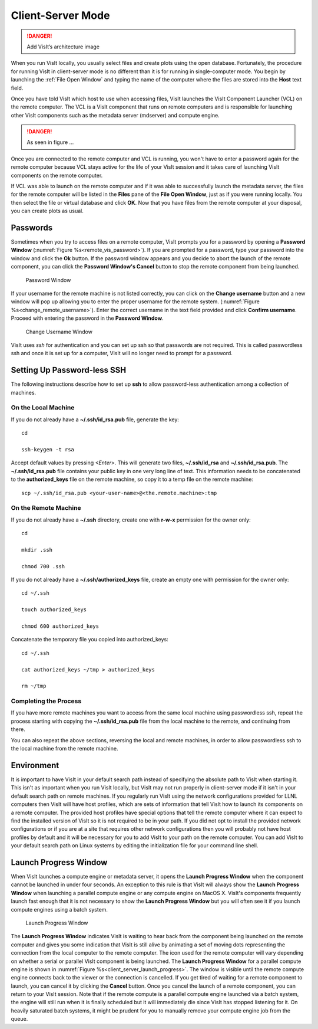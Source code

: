.. _Client-Server Mode:

Client-Server Mode
------------------

.. danger::

   Add VisIt’s architecture image


When you run VisIt locally, you usually select files and
create plots using the open database. Fortunately, the procedure for running
VisIt in client-server mode is no different than it is for running in
single-computer mode. You begin by launching the :ref:`File Open Window` 
and typing the name of the computer where the files are stored into the
**Host** text field.

Once you have told VisIt which host to use when accessing files, VisIt launches
the VisIt Component Launcher (VCL) on the remote computer. The VCL is a VisIt
component that runs on remote computers and is responsible for launching other
VisIt components such as the metadata server (mdserver) and compute engine.

.. danger::
   
   As seen in figure ...
 
Once you are connected to the remote computer and VCL is running, you won't
have to enter a password again for the remote computer because VCL stays active
for the life of your VisIt session and it takes care of launching VisIt
components on the remote computer.

If VCL was able to launch on the remote computer and if it was able to
successfully launch the metadata server, the files for the remote computer
will be listed in the **Files** pane of the **File Open Window**, just as if
you were running locally.  You then select the file or virtual database and
click **OK**.  Now that you have files from the remote computer at
your disposal, you can create plots as usual.

Passwords
~~~~~~~~~

Sometimes when you try to access files on a remote computer, VisIt prompts you
for a password by opening a **Password Window**
(:numref:`Figure %s<remote_vis_password>`). If you are prompted for a
password, type your password into the window and click the **Ok** button. If
the password window appears and you decide to abort the launch of the remote
component, you can click the **Password Window's Cancel** button to stop the
remote component from being launched.

.. _remote_vis_password:

.. figure:: images/password.png
   
   Password Window

If your username for the remote machine is not listed correctly, you can
click on the **Change username** button and a new window will pop up allowing
you to enter the proper username for the remote system.  
(:numref:`Figure %s<change_remote_username>`). Enter the correct
username in the text field provided and click **Confirm username**. Proceed
with entering the password in the **Password Window**.

.. _change_remote_username:

.. figure:: images/changeusername.png
   
   Change Username Window

VisIt uses *ssh* for authentication and you can set up ssh so that passwords
are not required. This is called passwordless ssh and once it is set up for a
computer, VisIt will no longer need to prompt for a password. 

.. _SettingUpPasswordlessSSH:

Setting Up Password-less SSH
~~~~~~~~~~~~~~~~~~~~~~~~~~~~
The following instructions describe how to set up **ssh** to allow password-less
authentication among a collection of machines.

On the Local Machine
""""""""""""""""""""

If you do not already have a **~/.ssh/id_rsa.pub** file, generate the key::

    cd

    ssh-keygen -t rsa

Accept default values by pressing *<Enter>*.  This will generate two files, 
**~/.ssh/id_rsa** and **~/.ssh/id_rsa.pub**.  The **~/.ssh/id_rsa.pub** file 
contains your public key in one very long line of text.  This information needs 
to be concatenated to the **authorized_keys** file on the remote machine, so 
copy it to a temp file on the remote machine::

     scp ~/.ssh/id_rsa.pub <your-user-name>@<the.remote.machine>:tmp


On the Remote Machine
"""""""""""""""""""""

If you do not already have a **~/.ssh** directory, create one with **r-w-x** 
permission for the owner only::

    cd

    mkdir .ssh

    chmod 700 .ssh

If you do not already have a **~/.ssh/authorized_keys** file, create an empty 
one with permission for the owner only::

    cd ~/.ssh

    touch authorized_keys

    chmod 600 authorized_keys 

Concatenate the temporary file you copied into authorized_keys::

    cd ~/.ssh

    cat authorized_keys ~/tmp > authorized_keys

    rm ~/tmp

Completing the Process
""""""""""""""""""""""

If you have more remote machines you want to access from the same local machine
using passwordless ssh, repeat the process starting with copying the 
**~/.ssh/id_rsa.pub** file from the local machine to the remote, and 
continuing from there.

You can also repeat the above sections, reversing the local and remote 
machines, in order to allow passwordless ssh to the local machine from the 
remote machine.


Environment
~~~~~~~~~~~

It is important to have VisIt in your default search path instead of specifying
the absolute path to VisIt when starting it. This isn't as important when you
run VisIt locally, but VisIt may not run properly in client-server mode if it
isn't in your default search path on remote machines. If you regularly run
VisIt using the network configurations provided for LLNL computers then VisIt
will have host profiles, which are sets of information that tell VisIt how to
launch its components on a remote computer. The provided host profiles have
special options that tell the remote computer where it can expect to find the
installed version of VisIt so it is not required to be in your path. If you
did not opt to install the provided network configurations or if you are at a
site that requires other network configurations then you will probably not have
host profiles by default and it will be necessary for you to add VisIt to your
path on the remote computer. You can add VisIt to your default search path on
Linux systems by editing the initialization file for your command line shell.

Launch Progress Window
~~~~~~~~~~~~~~~~~~~~~~

When VisIt launches a compute engine or metadata server, it opens the
**Launch Progress Window** when the component cannot be launched in under four
seconds. An exception to this rule is that VisIt will always show the
**Launch Progress Window** when launching a parallel compute engine or any
compute engine on MacOS X. VisIt's components frequently launch fast enough
that it is not necessary to show the **Launch Progress Window** but you will
often see it if you launch compute engines using a batch system.

.. _client_server_launch_progress:

.. figure:: images/launchprogress.png
   
   Launch Progress Window


The **Launch Progress Window** indicates VisIt is waiting to hear back from the
component being launched on the remote computer and gives you some indication
that VisIt is still alive by animating a set of moving dots representing the
connection from the local computer to the remote computer. The icon used for
the remote computer will vary depending on whether a serial or parallel VisIt
component is being launched. The **Launch Progress Window** for a parallel
compute engine is shown in :numref:`Figure %s<client_server_launch_progress>`. 
The window is visible until the remote compute engine connects back to the 
viewer or the connection is cancelled. If you get tired of waiting for a 
remote component to launch, you can cancel it by clicking the **Cancel** 
button. Once you cancel the launch of a remote component, you can return to 
your VisIt session. Note that if the remote compute is a parallel compute 
engine launched via a batch system, the engine will still run when it is 
finally scheduled but it will immediately die since VisIt has stopped 
listening for it. On heavily saturated batch systems, it might be prudent for 
you to manually remove your compute engine job from the queue.

